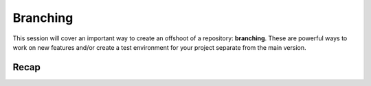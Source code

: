 Branching
=========

This session will cover an important way to create an offshoot of a
repository: **branching**. These are powerful ways to work on new
features and/or create a test environment for your project separate from
the main version.

Recap
-----
